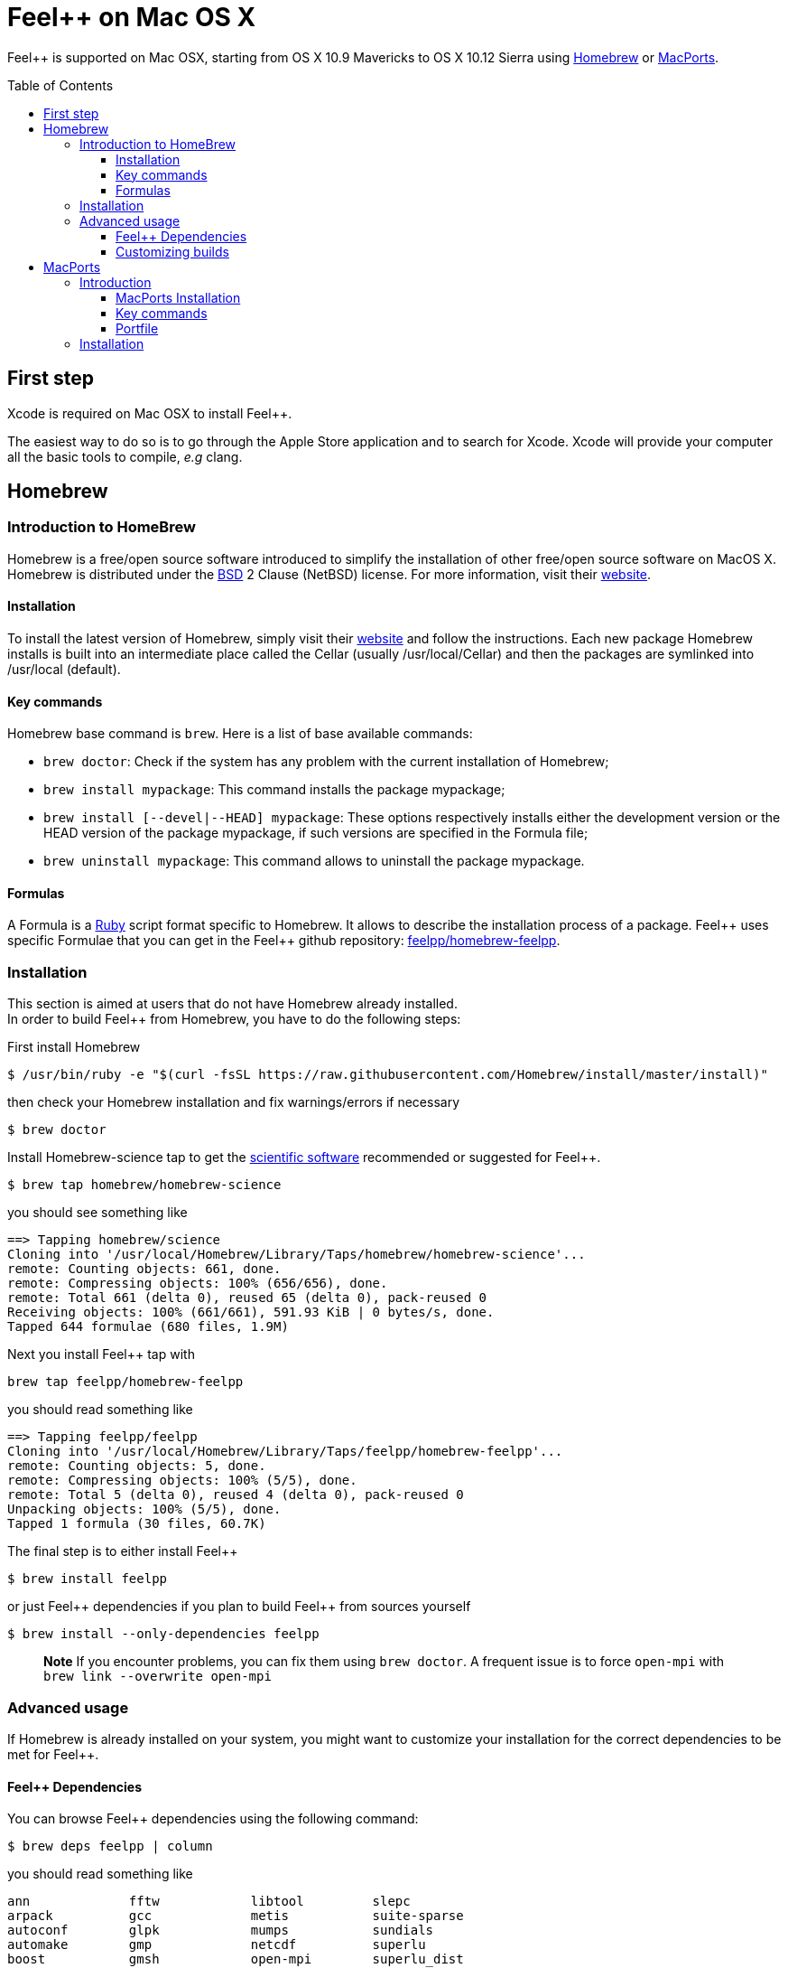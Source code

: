 Feel++ on Mac OS X
==================
:toc:
:toc-placement: macro
:toclevels: 3

Feel++ is  supported on Mac OSX, starting from OS X 10.9 Mavericks to OS X 10.12 Sierra using <<Homebrew>> or <<MacPorts>>.

toc::[]

== First step

Xcode is required on Mac OSX to install Feel{plus}{plus}.

The easiest way to do so is to go through the Apple Store application and to search for Xcode. Xcode will provide your computer all the basic tools to compile, _e.g_ clang. 

[[Homebrew]]
== Homebrew

=== Introduction to HomeBrew
Homebrew is a free/open source software introduced to simplify the installation of other free/open source software on MacOS X. Homebrew is distributed under the link:https://github.com/mxcl/homebrew/blob/master/Library/Homebrew/LICENSE[BSD] 2 Clause (NetBSD) license. For more information, visit their link:http://brew.sh[website].

==== Installation

To install the latest version of Homebrew, simply
visit their link:http://brew.sh[website] and follow the instructions. Each new package Homebrew installs is built into an intermediate place called the Cellar (usually /usr/local/Cellar) and
then the packages are symlinked into /usr/local (default).

==== Key commands 

Homebrew base command is `brew`. Here is a list of base available commands:

* `brew doctor`: Check if the system has any problem with the current installation of Homebrew;

* `brew install mypackage`: This command installs the package mypackage;

* `brew install [--devel|--HEAD] mypackage`: These options respectively installs either the development version or the HEAD version of the package mypackage, if such versions are specified in the Formula file;

* `brew uninstall mypackage`: This command allows to uninstall the package mypackage.

==== Formulas 

A Formula is a link:https://www.ruby-lang.org[Ruby] script format specific to Homebrew. It allows to describe the installation process of a package. Feel\++ uses specific Formulae that you can get in the Feel++ github repository: link:https://github.com/feelpp/homebrew-feelpp[feelpp/homebrew-feelpp].

===  Installation

This section is aimed at users that do not have Homebrew already installed. +
In order to build Feel++ from Homebrew, you have to do the following steps:

First install Homebrew
[source,sh]
----
$ /usr/bin/ruby -e "$(curl -fsSL https://raw.githubusercontent.com/Homebrew/install/master/install)"
----

then check your Homebrew installation and fix warnings/errors if necessary

[source,sh]
----
$ brew doctor
----

Install Homebrew-science tap to get the link:prerequisites.adoc[scientific software] recommended or suggested for Feel{plus}{plus}.
----
$ brew tap homebrew/homebrew-science 
----
you should see something like
[source,sh]
----
==> Tapping homebrew/science
Cloning into '/usr/local/Homebrew/Library/Taps/homebrew/homebrew-science'...
remote: Counting objects: 661, done.
remote: Compressing objects: 100% (656/656), done.
remote: Total 661 (delta 0), reused 65 (delta 0), pack-reused 0
Receiving objects: 100% (661/661), 591.93 KiB | 0 bytes/s, done.
Tapped 644 formulae (680 files, 1.9M)
----

Next you install Feel{plus}{plus} tap with
[source,sh]
----
brew tap feelpp/homebrew-feelpp
----
you should read something like
[source,sh]
----
==> Tapping feelpp/feelpp
Cloning into '/usr/local/Homebrew/Library/Taps/feelpp/homebrew-feelpp'...
remote: Counting objects: 5, done.
remote: Compressing objects: 100% (5/5), done.
remote: Total 5 (delta 0), reused 4 (delta 0), pack-reused 0
Unpacking objects: 100% (5/5), done.
Tapped 1 formula (30 files, 60.7K)
----

The final step is to either install Feel{plus}{plus} 
[source,sh]
----
$ brew install feelpp
----

or just Feel{plus}{plus} dependencies if you plan to build Feel++ from sources yourself
[source,sh]
----
$ brew install --only-dependencies feelpp
----

> **Note** If you encounter problems, you can fix them using `brew doctor`. A frequent issue is to force `open-mpi` with `brew link --overwrite open-mpi`

===  Advanced usage

If Homebrew is already installed on your system, you might want to customize your installation for the correct dependencies to be met for Feel++.

==== Feel++ Dependencies
You can browse Feel++ dependencies using the following command:

[source,sh]
----
$ brew deps feelpp | column
----

you should read something like
[source,txt]
----
ann		fftw		libtool		slepc
arpack		gcc		metis		suite-sparse
autoconf	glpk		mumps		sundials
automake	gmp		netcdf		superlu
boost		gmsh		open-mpi	superlu_dist
cln		hdf5		parmetis	szip
cmake		hwloc		petsc		tbb
eigen		hypre		scalapack	veclibfort
----

==== Customizing builds
If you want to customize the compilation process for a dependency (Set debug mode, Remove checking steps, Remove the link with certain libraries, etc.), you can access to the building options with the `info` flag. For exemple, with open-mpi:

[source,sh]
----
$ brew info open-mpi
----

You get various information about the `open-mpi` formula
[source,sh]
----
open-mpi: stable 2.0.1 (bottled), HEAD
High performance message passing library
https://www.open-mpi.org/
Conflicts with: lcdf-typetools, mpich
/usr/local/Cellar/open-mpi/2.0.1 (688 files, 8.6M) *
  Built from source on 2016-09-26 at 10:36:46 with: --c++11 --with-mpi-thread-multiple
From: https://github.com/Homebrew/homebrew-core/blob/master/Formula/open-mpi.rb
==> Dependencies
Required: libevent ✔
==> Requirements
Recommended: fortran ✔
Optional: java ✔
==> Options
--c++11
	Build using C++11 mode
--with-cxx-bindings
	Enable C++ MPI bindings (deprecated as of MPI-3.0)
--with-java
	Build with java support
--with-mpi-thread-multiple
	Enable MPI_THREAD_MULTIPLE
--without-fortran
	Build without fortran support
--HEAD
	Install HEAD version
----

Then, you then just have to pass the needed flags, when installing the dependency. 

> **Important:**  `boost` has to be installed with mpi and c++11 support and `mumps` needs to be installed with the following scotch5 support.


[[MacPorts]]
== MacPorts

=== Introduction

MacPorts is an open-source community projet which aims to design an easy-to-use system for compiling, installing and upgrading open-source software on Mac OS X operating system. It is distributed under link:http://opensource.org/licenses/bsd-license.php[BSD License] and facilitate the access to thousands of ports (software) without installing or compiling open-source software. MacPorts provides a single software tree which includes the latest stable releases of approximately 17700 ports targeting the current Mac OS X release (10.9). If you want more information, please visit their link:http://www.macports.org/[website].

==== MacPorts Installation

To install the latest version of MacPorts, please go
to http://www.macports.org/install.php[Installing
MacPorts] page and follow the instructions. The simplest way is to
install it with the Mac OS X Installer using the `pkg` file
provided on their website. It is recommended that you install X11 (X Window System) which is normally used to display X11 applications. +
If you have installed with the package installer (`MacPorts-2.x.x.pkg`) that means MacPorts will be installed in
`/opt/local`. From now on, we will suppose that macports has
been installed in `/opt/local` which is the default MacPorts
location. Note that from now on, all tools installed by MacPorts will be installed in `/opt/local/bin` or `/opt/local/sbin`
for example (that's here you'll find gcc4.7 or later e.g
`/opt/local/bin/g++-mp-4.7` once being installed).

==== Key commands

In your command-line, the software MacPorts is called by the command `port`. Here is a list of key commands for using MacPorts, if you want more informations please go to http://guide.macports.org/#using.port[MacPorts Commands].

 * `sudo port -v selfupdate`: This action should be used regularly to update the local tree with the global MacPorts ports. The option `-v` enables verbose which generates verbose messages.
 
 * `port info mypackage`: This action is used to get information about a port. (description, license, maintainer, etc.)
 
 * `sudo port install mypackage`: This action install the port mypackage.
 
 * `sudo port uninstall mypackage`: This action uninstall the port mypackage.
 
 * `port installed`: This action displays all ports installed and their versions, variants and activation status. You can also use the `-v` option to also display the platform and CPU architecture(s) for which the ports were built, and any variants which were explicitly negated.
 
 * `sudo port upgrade mypackage`: This action updgrades installed ports and their dependencies when a `Portfile` in the repository has been updated. To avoid the upgrade of a port's dependencies, use the option `-n`.

==== Portfile 

A Portfile is a TCL script which usually contains simple
keyword values and TCL expressions. Each package/port has a
corresponding Portfile but it's only a part of a port description.
Feel\++ provides some mandatory Portfiles for its compilation which are either not available in MacPorts or are buggy but Feel++ also provides some Portfiles which are already available in MacPorts such as gmsh or petsc. They usually provide either some fixes to ensure Feel++ works properly or new version not yet available in MacPorts. These Portfiles are installed in `ports/macosx/macports`.


=== Installation

To be able to install Feel++, add the following line in
`/opt/local/etc/macports/source.conf` at the top of the file
before any other sources:

[source,sh]
----
file:///<path to feel top directory>/ports/macosx/macports
----

Once it's done, type in a command-line:

[source,sh]
----
 $ cd <your path to feel top directory>/ports/macosx/macports
 $ sudo portindex -f
----

You should have an output like this:

[source,sh]
----
Reading port index in $<$your path to feel top directory$>$/ports/macosx/macports
Adding port science/feel++
Adding port science/gmsh
Adding port science/petsc

Total number of ports parsed:   3
Ports successfully parsed:      3
Ports failed:                   0
Up-to-date ports skipped:       0
----

Your are now able to type

[source,bash]
----
$ sudo port install feel++
----

It might take some time (possibly an entire day) to compile all the requirements for Feel++ to compile properly. If you have several cores on your MacBook Pro, iMac or MacBook, we suggest that you configure macports to use all or some of them.

To do that uncomment the following line in the file
`/opt/local/etc/macports/macports.conf`

[source,bash]
----
buildmakejobs	0 $\#$ all the cores
----

At the end of the `sudo port install feel++`, you have all
dependencies installed. To build all the Makefile, `\cmake` is
automatically launched but can have some libraries may not be found but they are not mandatory for build Feel{plus}+, only the features related to the missing libraries will be missing.

> **Note** on missing ports: `cmake` can build Makefiles even if some packages are missing (latex2html, VTK ...). It's not necessary to install them but you can complete the installation with MacPorts, `cmake` will find them by itself once they have been installed.

